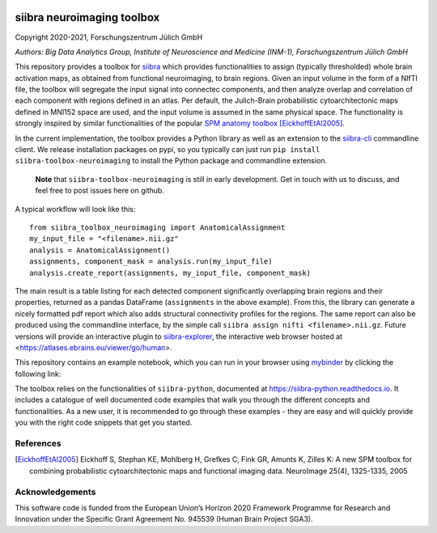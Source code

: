 |License|


siibra neuroimaging toolbox
=============================

Copyright 2020-2021, Forschungszentrum Jülich GmbH

*Authors: Big Data Analytics Group, Institute of Neuroscience and
Medicine (INM-1), Forschungszentrum Jülich GmbH*


This repository provides a toolbox for `siibra <https://siibra-python.readthedocs.io>`__ which provides functionalities to assign (typically thresholded) whole brain activation maps, as obtained from functional neuroimaging, to brain regions. Given an input volume in the form of a NIfTI file, the toolbox will segregate the input signal into connectec components, and then analyze overlap and correlation of each component with regions defined in an atlas. Per default, the Julich-Brain probabilistic cytoarchitectonic maps defined in MNI152 space are used, and the input volume is assumed in the same physical space. The functionality is strongly inspired by similar functionalities of the popular `SPM anatomy toolbox <https://github.com/inm7/jubrain-anatomy-toolbox>`__ [EickhoffEtAl2005]_.

In the current implementation, the toolbox provides a Python library as well as an extension to the `siibra-cli <https://github.com/FZJ-INM1-BDA/siibra-cli>`__ commandline client. We release installation packages on pypi, so you typically can just run ``pip install siibra-toolbox-neuroimaging`` to install the Python package and commandline extension. 

  **Note** that ``siibra-toolbox-neuroimaging`` is still in early development. Get in touch with us to discuss, and feel free to post issues here on github.


A typical workflow will look like this::

   from siibra_toolbox_neuroimaging import AnatomicalAssignment
   my_input_file = "<filename>.nii.gz"
   analysis = AnatomicalAssignment()
   assignments, component_mask = analysis.run(my_input_file)
   analysis.create_report(assignments, my_input_file, component_mask)

The main result is a table listing for each detected component significantly overlapping brain regions and their properties, returned as a pandas DataFrame (``assignments`` in the above example). 
From this, the library can generate a nicely formatted pdf report which also adds structural connectivity profiles for the regions. 
The same report can also be produced using the commandline interface, by the simple call ``siibra assign nifti <filename>.nii.gz``. Future versions will provide an interactive plugin to `siibra-explorer <https://github.com/FZJ-INM1-BDA/siibra-explorer>`__, the interactive web browser hosted at <https://atlases.ebrains.eu/viewer/go/human>. 

This repository contains an example notebook, which you can run in your browser using `mybinder <https://mybinder.org>`__  by clicking the following link:

.. image:: https://mybinder.org/badge_logo.svg
 :target: https://mybinder.org/v2/gh/FZJ-INM1-BDA/siibra-toolbox-neuroimaging/HEAD?labpath=example.ipynb


The toolbox relies on the functionalities of ``siibra-python``, documented at https://siibra-python.readthedocs.io. It includes a catalogue of well
documented code examples that walk you through the different concepts
and functionalities. As a new user, it is recommended to go through
these examples - they are easy and will quickly provide you with the
right code snippets that get you started. 

References
----------

.. [EickhoffEtAl2005] Eickhoff S, Stephan KE, Mohlberg H, Grefkes C, Fink GR, Amunts K, Zilles K: A new SPM toolbox for combining probabilistic cytoarchitectonic maps and functional imaging data. NeuroImage 25(4), 1325-1335, 2005


Acknowledgements
----------------

This software code is funded from the European Union’s Horizon 2020
Framework Programme for Research and Innovation under the Specific Grant
Agreement No. 945539 (Human Brain Project SGA3).

.. acknowledgments-end

.. |License| image:: https://img.shields.io/badge/License-Apache%202.0-blue.svg
   :target: https://opensource.org/licenses/Apache-2.0
